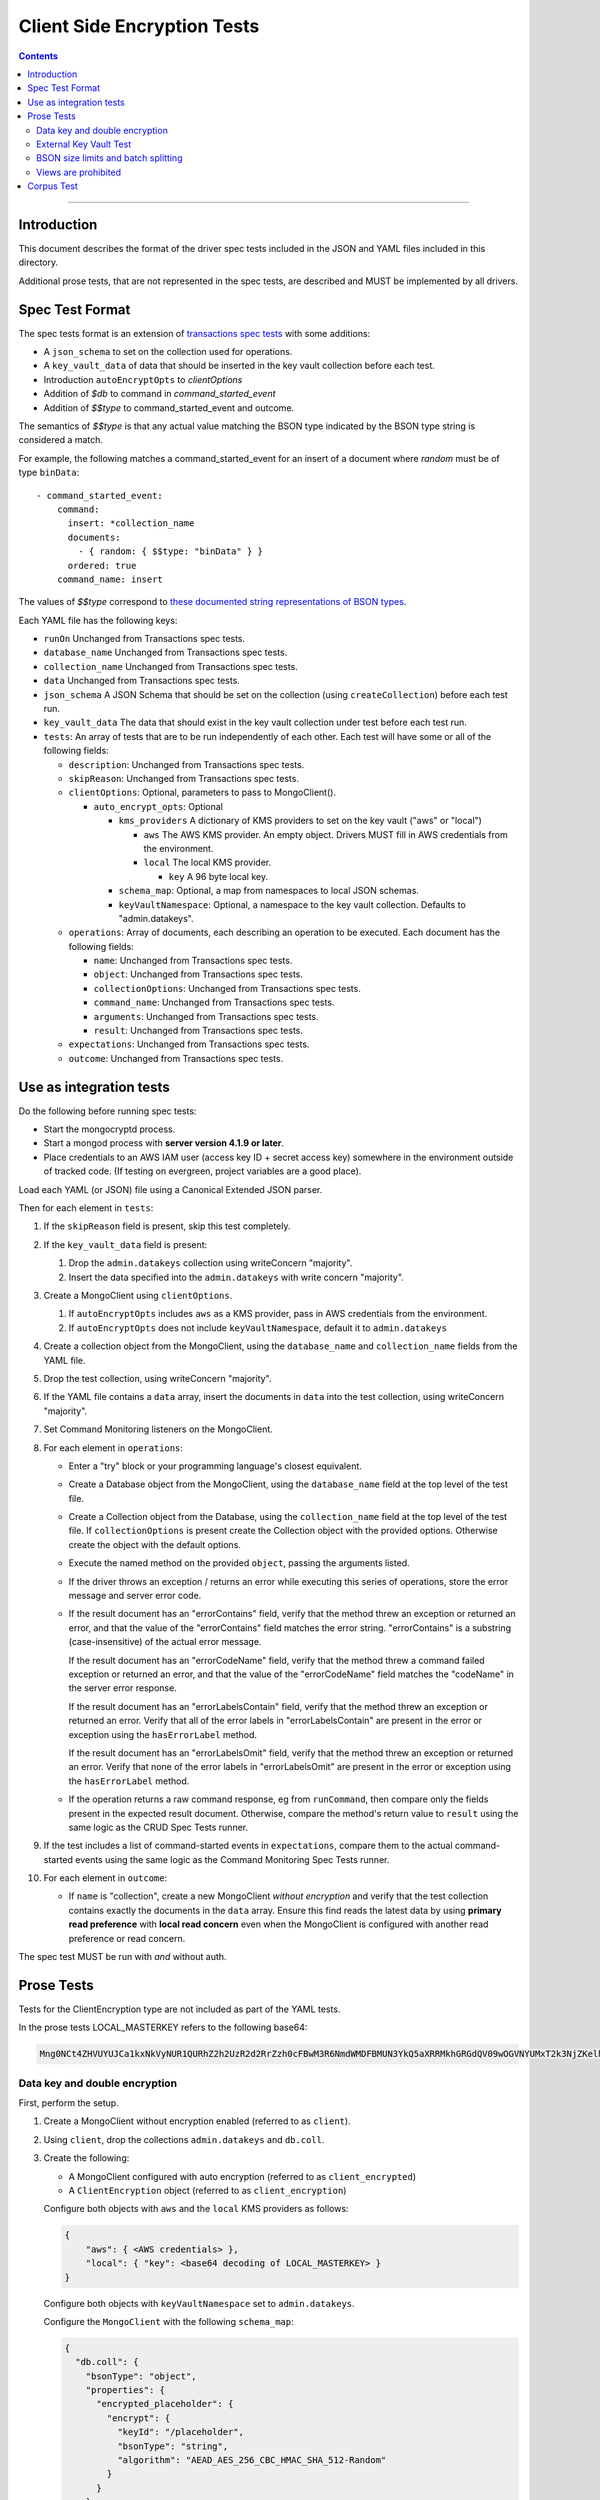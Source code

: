 ============================
Client Side Encryption Tests
============================

.. contents::

----

Introduction
============

This document describes the format of the driver spec tests included in the JSON
and YAML files included in this directory.

Additional prose tests, that are not represented in the spec tests, are described
and MUST be implemented by all drivers.

Spec Test Format
================

The spec tests format is an extension of `transactions spec tests <https://github.com/mongodb/specifications/blob/master/source/transactions/tests/README.rst>`_ with some additions:

- A ``json_schema`` to set on the collection used for operations.

- A ``key_vault_data`` of data that should be inserted in the key vault collection before each test.

- Introduction ``autoEncryptOpts`` to `clientOptions`

- Addition of `$db` to command in `command_started_event`

- Addition of `$$type` to command_started_event and outcome.

The semantics of `$$type` is that any actual value matching the BSON type indicated by the BSON type string is considered a match.

For example, the following matches a command_started_event for an insert of a document where `random` must be of type ``binData``::

  - command_started_event:
      command:
        insert: *collection_name
        documents:
          - { random: { $$type: "binData" } }
        ordered: true
      command_name: insert


The values of `$$type` correspond to `these documented string representations of BSON types <https://docs.mongodb.com/manual/reference/bson-types/>`_.


Each YAML file has the following keys:

.. |txn| replace:: Unchanged from Transactions spec tests.

- ``runOn`` |txn|

- ``database_name`` |txn|

- ``collection_name`` |txn|

- ``data`` |txn|

- ``json_schema`` A JSON Schema that should be set on the collection (using ``createCollection``) before each test run.

- ``key_vault_data`` The data that should exist in the key vault collection under test before each test run.

- ``tests``: An array of tests that are to be run independently of each other.
  Each test will have some or all of the following fields:

  - ``description``: |txn|

  - ``skipReason``: |txn|

  - ``clientOptions``: Optional, parameters to pass to MongoClient().

    - ``auto_encrypt_opts``: Optional

      - ``kms_providers`` A dictionary of KMS providers to set on the key vault ("aws" or "local")

        - ``aws`` The AWS KMS provider. An empty object. Drivers MUST fill in AWS credentials from the environment.

        - ``local`` The local KMS provider.

          - ``key`` A 96 byte local key.

      - ``schema_map``: Optional, a map from namespaces to local JSON schemas.

      - ``keyVaultNamespace``: Optional, a namespace to the key vault collection. Defaults to "admin.datakeys".

  - ``operations``: Array of documents, each describing an operation to be
    executed. Each document has the following fields:

    - ``name``: |txn|

    - ``object``: |txn|

    - ``collectionOptions``: |txn|

    - ``command_name``: |txn|

    - ``arguments``: |txn|

    - ``result``: |txn|

  - ``expectations``: |txn|

  - ``outcome``: |txn|



Use as integration tests
========================

Do the following before running spec tests:

- Start the mongocryptd process.
- Start a mongod process with **server version 4.1.9 or later**.
- Place credentials to an AWS IAM user (access key ID + secret access key) somewhere in the environment outside of tracked code. (If testing on evergreen, project variables are a good place).

Load each YAML (or JSON) file using a Canonical Extended JSON parser.

Then for each element in ``tests``:

#. If the ``skipReason`` field is present, skip this test completely.
#. If the ``key_vault_data`` field is present:

   #. Drop the ``admin.datakeys`` collection using writeConcern "majority".
   #. Insert the data specified into the ``admin.datakeys`` with write concern "majority".

#. Create a MongoClient using ``clientOptions``.

   #. If ``autoEncryptOpts`` includes ``aws`` as a KMS provider, pass in AWS credentials from the environment.
   #. If ``autoEncryptOpts`` does not include ``keyVaultNamespace``, default it to ``admin.datakeys``
   
#. Create a collection object from the MongoClient, using the ``database_name``
   and ``collection_name`` fields from the YAML file.
#. Drop the test collection, using writeConcern "majority".
#. If the YAML file contains a ``data`` array, insert the documents in ``data``
   into the test collection, using writeConcern "majority".

#. Set Command Monitoring listeners on the MongoClient.
#. For each element in ``operations``:

   - Enter a "try" block or your programming language's closest equivalent.
   - Create a Database object from the MongoClient, using the ``database_name``
     field at the top level of the test file.
   - Create a Collection object from the Database, using the
     ``collection_name`` field at the top level of the test file.
     If ``collectionOptions`` is present create the Collection object with the
     provided options. Otherwise create the object with the default options.
   - Execute the named method on the provided ``object``, passing the
     arguments listed.
   - If the driver throws an exception / returns an error while executing this
     series of operations, store the error message and server error code.
   - If the result document has an "errorContains" field, verify that the
     method threw an exception or returned an error, and that the value of the
     "errorContains" field matches the error string. "errorContains" is a
     substring (case-insensitive) of the actual error message.

     If the result document has an "errorCodeName" field, verify that the
     method threw a command failed exception or returned an error, and that
     the value of the "errorCodeName" field matches the "codeName" in the
     server error response.

     If the result document has an "errorLabelsContain" field, verify that the
     method threw an exception or returned an error. Verify that all of the
     error labels in "errorLabelsContain" are present in the error or exception
     using the ``hasErrorLabel`` method.

     If the result document has an "errorLabelsOmit" field, verify that the
     method threw an exception or returned an error. Verify that none of the
     error labels in "errorLabelsOmit" are present in the error or exception
     using the ``hasErrorLabel`` method.
   - If the operation returns a raw command response, eg from ``runCommand``,
     then compare only the fields present in the expected result document.
     Otherwise, compare the method's return value to ``result`` using the same
     logic as the CRUD Spec Tests runner.

#. If the test includes a list of command-started events in ``expectations``,
   compare them to the actual command-started events using the
   same logic as the Command Monitoring Spec Tests runner.

#. For each element in ``outcome``:

   - If ``name`` is "collection", create a new MongoClient *without encryption*
     and verify that the test collection contains exactly the documents in the 
     ``data`` array. Ensure this find reads the latest data by using
     **primary read preference** with **local read concern** even when the
     MongoClient is configured with another read preference or read concern.

The spec test MUST be run with *and* without auth.

Prose Tests
===========

Tests for the ClientEncryption type are not included as part of the YAML tests.

In the prose tests LOCAL_MASTERKEY refers to the following base64:

.. code:: javascript

  Mng0NCt4ZHVUYUJCa1kxNkVyNUR1QURhZ2h2UzR2d2RrZzh0cFBwM3R6NmdWMDFBMUN3YkQ5aXRRMkhGRGdQV09wOGVNYUMxT2k3NjZKelhaQmRCZGJkTXVyZG9uSjFk

Data key and double encryption
~~~~~~~~~~~~~~~~~~~~~~~~~~~~~~

First, perform the setup.

#. Create a MongoClient without encryption enabled (referred to as ``client``).

#. Using ``client``, drop the collections ``admin.datakeys`` and ``db.coll``.

#. Create the following:

   - A MongoClient configured with auto encryption (referred to as ``client_encrypted``)
   - A ``ClientEncryption`` object (referred to as ``client_encryption``)

   Configure both objects with ``aws`` and the ``local`` KMS providers as follows:

   .. code:: javascript

      {
          "aws": { <AWS credentials> },
          "local": { "key": <base64 decoding of LOCAL_MASTERKEY> }
      }

   Configure both objects with ``keyVaultNamespace`` set to ``admin.datakeys``.

   Configure the ``MongoClient`` with the following ``schema_map``:

   .. code:: javascript

      {
        "db.coll": {
          "bsonType": "object",
          "properties": {
            "encrypted_placeholder": {
              "encrypt": {
                "keyId": "/placeholder",
                "bsonType": "string",
                "algorithm": "AEAD_AES_256_CBC_HMAC_SHA_512-Random"
              }
            }
          }
        }
      }

Then, test creating and using data keys from a ``local`` KMS provider:

#. Call ``client_encryption.createDataKey()`` with the ``local`` KMS provider and keyAltNames set to ``["local_altname"]``.

   - Expect a BSON binary with subtype 4 to be returned, referred to as ``local_datakey_id``.
   - Use ``client`` to run a ``find`` on ``admin.datakeys`` by querying with the ``_id`` set to the ``local_datakey_id``.
   - Expect that exactly one document is returned with the "masterKey.provider" equal to "local".

#. Call ``client_encryption.encrypt()`` with the value "hello local", the algorithm ``AEAD_AES_256_CBC_HMAC_SHA_512-Deterministic``, and the ``key_id`` of ``local_datakey_id``.

   - Expect the return value to be a BSON binary subtype 6, referred to as ``local_encrypted``.
   - Use ``client_encrypted`` to insert ``{ _id: "local", "value": <local_encrypted> }`` into ``db.coll``.
   - Use ``client_encrypted`` to run a find querying with ``_id`` of "local" and expect ``value`` to be "hello local".

#. Call ``client_encryption.encrypt()`` with the value "hello local", the algorithm ``AEAD_AES_256_CBC_HMAC_SHA_512-Deterministic``, and the ``key_alt_name`` of ``local_altname``.

   - Expect the return value to be a BSON binary subtype 6. Expect the value to exactly match the value of ``local_encrypted``.

Then, repeat the above tests with the ``aws`` KMS provider:

#. Call ``client_encryption.createDataKey()`` with the ``aws`` KMS provider, keyAltNames set to ``["aws_altname"]``, and ``masterKey`` as follows:

   .. code:: javascript

      {
        region: "us-east-1",
        key: "arn:aws:kms:us-east-1:579766882180:key/89fcc2c4-08b0-4bd9-9f25-e30687b580d0"
      }


   - Expect a BSON binary with subtype 4 to be returned, referred to as ``aws_datakey_id``.
   - Use ``client`` to run a ``find`` on ``admin.datakeys`` by querying with the ``_id`` set to the ``aws_datakey_id``.
   - Expect that exactly one document is returned with the "masterKey.provider" equal to "aws".

#. Call ``client_encryption.encrypt()`` with the value "hello aws", the algorithm ``AEAD_AES_256_CBC_HMAC_SHA_512-Deterministic``, and the ``key_id`` of ``aws_datakey_id``.

   - Expect the return value to be a BSON binary subtype 6, referred to as ``aws_encrypted``.
   - Use ``client_encrypted`` to insert ``{ _id: "aws", "value": <aws_encrypted> }`` into ``db.coll``.
   - Use ``client_encrypted`` to run a find querying with ``_id`` of "aws" and expect ``value`` to be "hello aws".

#. Call ``client_encryption.encrypt()`` with the value "hello aws", the algorithm ``AEAD_AES_256_CBC_HMAC_SHA_512-Deterministic``, and the ``key_alt_name`` of ``aws_altname``.

   - Expect the return value to be a BSON binary subtype 6. Expect the value to exactly match the value of ``aws_encrypted``.


Then, run the following final tests:

#. Test explicit encrypting an auto encrypted field.

   - Use ``client_encrypted`` to attempt to insert ``{ "encrypted_placeholder": (local_encrypted) }``
   - Expect an exception to be thrown, since this is an attempt to auto encrypt an already encrypted value.



External Key Vault Test
~~~~~~~~~~~~~~~~~~~~~~~

Run the following tests twice, parameterized by a boolean ``withExternalKeyVault``.

#. Create a MongoClient without encryption enabled (referred to as ``client``).

#. Using ``client``, drop the collections ``admin.datakeys`` and ``db.coll``.
   Insert the document `external/external-key.json <../external/external-key.json>`_ into ``admin.datakeys``.

#. Create the following:

   - A MongoClient configured with auto encryption (referred to as ``client_encrypted``)
   - A ``ClientEncryption`` object (referred to as ``client_encryption``)

   Configure both objects with the ``local`` KMS providers as follows:

   .. code:: javascript

      { "local": { "key": <base64 decoding of LOCAL_MASTERKEY> } }

   Configure both objects with ``keyVaultNamespace`` set to ``admin.datakeys``.

   Configure ``client_encrypted`` to use the schema `external/external-schema.json <../external/external-schema.json>`_  for ``db.coll`` by setting a schema map like: ``{ "db.coll": <contents of external-schema.json>}``

   If ``withExternalKeyVault == true``, configure both objects with an external key vault client. The external client MUST connect to the same
   MongoDB cluster that is being tested against, except it MUST use the username ``fake-user`` and password ``fake-pwd``.

#. Use ``client_encrypted`` to insert the document ``{"encrypt": "test"}`` into ``db.coll``.
   If ``withExternalKeyVault == true``, expect an authentication exception to be thrown. Otherwise, expect the insert to succeed.

#. Use ``client_encryption`` to explicitly encrypt the string ``"test"`` with key ID ``LOCALAAAAAAAAAAAAAAAAA==`` and deterministic algorithm.
   If ``withExternalKeyVault == true``, expect an authentication exception to be thrown. Otherwise, expect the insert to succeed.


BSON size limits and batch splitting
~~~~~~~~~~~~~~~~~~~~~~~~~~~~~~~~~~~~

First, perform the setup.

#. Create a MongoClient without encryption enabled (referred to as ``client``).

#. Using ``client``, drop and create the collection ``db.coll`` configured with the included JSON schema `limits/limits-schema.json <../limits/limits-schema.json>`_.

#. Using ``client``, drop the collection ``admin.datakeys``. Insert the document `limits/limits-key.json <../limits/limits-key.json>`_

#. Create a MongoClient configured with auto encryption (referred to as ``client_encrypted``)

   Configure with the ``local`` KMS provider as follows:

   .. code:: javascript

      { "local": { "key": <base64 decoding of LOCAL_MASTERKEY> } }

   Configure with the ``keyVaultNamespace`` set to ``admin.datakeys``.

Using ``client_encrypted`` perform the following operations:

#. Insert ``{ "_id": "no_encryption_under_2mib", "unencrypted": <the string "a" repeated (2097152 - 1000) times> }``. (Note 2097152 is 2^21 bytes, or 2 MiB).

   Expect this to succeed.

#. Insert ``{ "_id": "no_encryption_over_2mib", "unencrypted": <the string "a" repeated 2097152 times> }``.

   Expect this to throw an exception due to exceeding the reduced maximum BSON document size.

#. Insert the document `limits/limits-doc.json <../limits/limits-doc.json>`_ concatenated with ``{ "_id": "encryption_exceeds_2mib", "unencrypted": < the string "a" repeated (2097152 - 2000) times > }``
   Note: limits-doc.json is a 1005 byte BSON document that encrypts to a ~10,000 byte document.

   Expect this to succeed since after encryption this still is below the normal maximum BSON document size.
   Note, before auto encryption this document is under the 2 MiB limit. After encryption it exceeds the 2 MiB limit, but does NOT exceed the 16 MiB limit.

#. Bulk insert the following:

   - ``{ "_id": "no_encryption_under_2mib_1", "unencrypted": <the string "a" repeated (2097152 - 1000) times> }``

   - ``{ "_id": "no_encryption_under_2mib_2", "unencrypted": <the string "a" repeated (2097152 - 1000) times> }``

   Expect the bulk write to succeed and split after first doc (i.e. two inserts occur). This may be verified using `command monitoring <https://github.com/mongodb/specifications/tree/master/source/command-monitoring/command-monitoring.rst>`_.

#. Bulk insert the following:

   - The document `limits/limits-doc.json <../limits/limits-doc.json>`_ concatenated with ``{ "_id": "encryption_exceeds_2mib_1", "unencrypted": < the string "a" repeated (2097152 - 2000) times > }``

   - The document `limits/limits-doc.json <../limits/limits-doc.json>`_ concatenated with ``{ "_id": "encryption_exceeds_2mib_2", "unencrypted": < the string "a" repeated (2097152 - 2000) times > }``

   Expect the bulk write to succeed and split after first doc (i.e. two inserts occur).

Optionally, if it is possible to mock the maxWriteBatchSize (i.e. the maximum number of documents in a batch) test that setting maxWriteBatchSize=1 and inserting the two documents ``{ "_id": "a" }, { "_id": "b" }`` with ``client_encrypted`` splits the operation into two inserts.


Views are prohibited
~~~~~~~~~~~~~~~~~~~~

#. Create a MongoClient without encryption enabled (referred to as ``client``).

#. Using ``client``, drop and create a view named ``db.view`` with an empty pipeline. E.g. using the command ``{ "create": "view", "viewOn": "coll" }``.

#. Create a MongoClient configured with auto encryption (referred to as ``client_encrypted``)

   Configure with the ``local`` KMS provider as follows:

   .. code:: javascript

      { "local": { "key": <base64 decoding of LOCAL_MASTERKEY> } }

   Configure with the ``keyVaultNamespace`` set to ``admin.datakeys``.

#. Using ``client_encrypted``, attempt to insert a document into ``db.view``. Expect an exception to be thrown containing the message: "cannot auto encrypt a view".


Corpus Test
===========

The corpus test exhaustively enumerates all ways to encrypt all BSON value types. Note, the test data includes BSON binary subtype 4 (or standard UUID), which MUST be decoded and encoded as subtype 4. Run the test as follows.

1. Create a MongoClient without encryption enabled (referred to as ``client``).

2. Using ``client``, drop and create the collection ``db.coll`` configured with the included JSON schema `corpus/corpus-schema.json <../corpus/corpus-schema.json>`_.

3. Using ``client``, drop the collection ``admin.datakeys``. Insert the documents `corpus/corpus-key-local.json <../corpus/corpus-key-local.json>`_ and `corpus/corpus-key-aws.json <../corpus/corpus-key-aws.json>`_.

4. Create the following:

   - A MongoClient configured with auto encryption (referred to as ``client_encrypted``)
   - A ``ClientEncryption`` object (referred to as ``client_encryption``)

   Configure both objects with ``aws`` and the ``local`` KMS providers as follows:

   .. code:: javascript

      {
          "aws": { <AWS credentials> },
          "local": { "key": <base64 decoding of LOCAL_MASTERKEY> }
      }

   Where LOCAL_MASTERKEY is the following base64:

   .. code:: javascript

      Mng0NCt4ZHVUYUJCa1kxNkVyNUR1QURhZ2h2UzR2d2RrZzh0cFBwM3R6NmdWMDFBMUN3YkQ5aXRRMkhGRGdQV09wOGVNYUMxT2k3NjZKelhaQmRCZGJkTXVyZG9uSjFk

   Configure both objects with ``keyVaultNamespace`` set to ``admin.datakeys``.

5. Load `corpus/corpus.json <../corpus/corpus.json>`_ to a variable named ``corpus``. The corpus contains subdocuments with the following fields:

   - ``kms`` is either ``aws`` or ``local``
   - ``type`` is a BSON type string `names coming from here <https://docs.mongodb.com/manual/reference/operator/query/type/>`_)
   - ``algo`` is either ``rand`` or ``det`` for random or deterministic encryption
   - ``method`` is either ``auto``, for automatic encryption or ``explicit`` for  explicit encryption
   - ``identifier`` is either ``id`` or ``altname`` for the key identifier
   - ``allowed`` is a boolean indicating whether the encryption for the given parameters is permitted.
   - ``value`` is the value to be tested.

   Create a new BSON document, named ``corpus_copied``.
   Iterate over each field of ``corpus``.

   - If the field name is ``_id``, ``altname_aws`` and ``altname_local``, copy the field to ``corpus_copied``.
   - If ``method`` is ``auto``, copy the field to ``corpus_copied``.
   - If ``method`` is ``explicit``, use ``client_encryption`` to explicitly encrypt the value.

     - Encrypt with the algorithm described by ``algo``.
     - If ``identifier`` is ``id``

       - If ``kms`` is ``local`` set the key_id to the UUID with base64 value ``LOCALAAAAAAAAAAAAAAAAA==``.
       - If ``kms`` is ``aws`` set the key_id to the UUID with base64 value ``AWSAAAAAAAAAAAAAAAAAAA==``.

     - If ``identifier`` is ``altname``

       - If ``kms`` is ``local`` set the key_alt_name to "local".
       - If ``kms`` is ``aws`` set the key_alt_name to "aws".

     If ``allowed`` is true, copy the field and encrypted value to ``corpus_copied``.
     If ``allowed`` is false. verify that an exception is thrown. Copy the unencrypted value to to ``corpus_copied``.


6. Using ``client_encrypted``, insert ``corpus_copied`` into ``db.coll``.

7. Using ``client_encrypted``, find the inserted document from ``db.coll`` to a variable named ``corpus_decrypted``. Since it should have been automatically decrypted, assert the document exactly matches ``corpus``.

8. Load `corpus/corpus_encrypted.json <../corpus/corpus-encrypted.json>`_ to a variable named ``corpus_encrypted_expected``.
   Using ``client`` find the inserted document from ``db.coll`` to a variable named ``corpus_encrypted_actual``.

   Iterate over each field of ``corpus_encrypted_expected`` and check the following:

   - If the ``algo`` is ``det``, that the value equals the value of the corresponding field in ``corpus_encrypted_actual``.
   - If the ``algo`` is ``rand`` and ``allowed`` is true, that the value does not equal the value of the corresponding field in ``corpus_encrypted_actual``.
   - If ``allowed`` is true, decrypt the value with ``client_encryption``. Decrypt the value of the corresponding field of ``corpus_encrypted`` and validate that they are both equal.
   - If ``allowed`` is false, validate the value exactly equals the value of the corresponding field of ``corpus`` (neither was encrypted).

9. Repeat steps 1-8 with a local JSON schema. I.e. amend step 4 to configure the schema on ``client_encrypted`` and ``client_encryption`` with the ``schema_map`` option.

